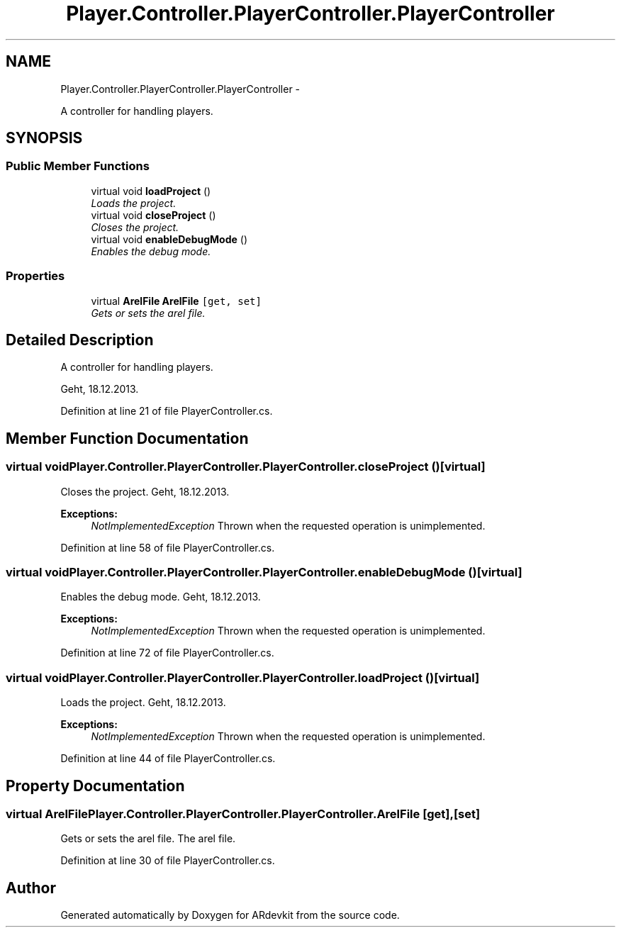 .TH "Player.Controller.PlayerController.PlayerController" 3 "Wed Dec 18 2013" "Version 0.1" "ARdevkit" \" -*- nroff -*-
.ad l
.nh
.SH NAME
Player.Controller.PlayerController.PlayerController \- 
.PP
A controller for handling players\&.  

.SH SYNOPSIS
.br
.PP
.SS "Public Member Functions"

.in +1c
.ti -1c
.RI "virtual void \fBloadProject\fP ()"
.br
.RI "\fILoads the project\&. \fP"
.ti -1c
.RI "virtual void \fBcloseProject\fP ()"
.br
.RI "\fICloses the project\&. \fP"
.ti -1c
.RI "virtual void \fBenableDebugMode\fP ()"
.br
.RI "\fIEnables the debug mode\&. \fP"
.in -1c
.SS "Properties"

.in +1c
.ti -1c
.RI "virtual \fBArelFile\fP \fBArelFile\fP\fC [get, set]\fP"
.br
.RI "\fIGets or sets the arel file\&. \fP"
.in -1c
.SH "Detailed Description"
.PP 
A controller for handling players\&. 

Geht, 18\&.12\&.2013\&. 
.PP
Definition at line 21 of file PlayerController\&.cs\&.
.SH "Member Function Documentation"
.PP 
.SS "virtual void Player\&.Controller\&.PlayerController\&.PlayerController\&.closeProject ()\fC [virtual]\fP"

.PP
Closes the project\&. Geht, 18\&.12\&.2013\&. 
.PP
\fBExceptions:\fP
.RS 4
\fINotImplementedException\fP Thrown when the requested operation is unimplemented\&. 
.RE
.PP

.PP
Definition at line 58 of file PlayerController\&.cs\&.
.SS "virtual void Player\&.Controller\&.PlayerController\&.PlayerController\&.enableDebugMode ()\fC [virtual]\fP"

.PP
Enables the debug mode\&. Geht, 18\&.12\&.2013\&. 
.PP
\fBExceptions:\fP
.RS 4
\fINotImplementedException\fP Thrown when the requested operation is unimplemented\&. 
.RE
.PP

.PP
Definition at line 72 of file PlayerController\&.cs\&.
.SS "virtual void Player\&.Controller\&.PlayerController\&.PlayerController\&.loadProject ()\fC [virtual]\fP"

.PP
Loads the project\&. Geht, 18\&.12\&.2013\&. 
.PP
\fBExceptions:\fP
.RS 4
\fINotImplementedException\fP Thrown when the requested operation is unimplemented\&. 
.RE
.PP

.PP
Definition at line 44 of file PlayerController\&.cs\&.
.SH "Property Documentation"
.PP 
.SS "virtual \fBArelFile\fP Player\&.Controller\&.PlayerController\&.PlayerController\&.ArelFile\fC [get]\fP, \fC [set]\fP"

.PP
Gets or sets the arel file\&. The arel file\&. 
.PP
Definition at line 30 of file PlayerController\&.cs\&.

.SH "Author"
.PP 
Generated automatically by Doxygen for ARdevkit from the source code\&.
